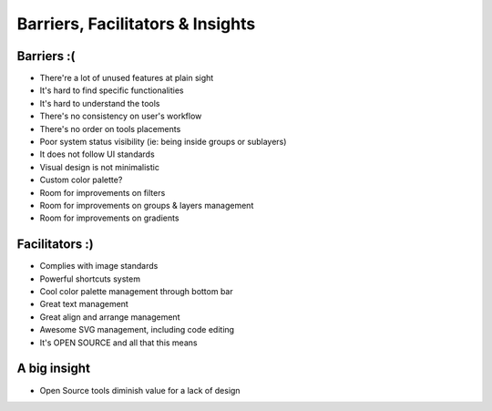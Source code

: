 Barriers, Facilitators & Insights
=================================

Barriers :(
------------

- There're a lot of unused features at plain sight
- It's hard to find specific functionalities
- It's hard to understand the tools
- There's no consistency on user's workflow
- There's no order on tools placements
- Poor system status visibility (ie: being inside groups or sublayers)
- It does not follow UI standards
- Visual design is not minimalistic
- Custom color palette?
- Room for improvements on filters
- Room for improvements on groups & layers management
- Room for improvements on gradients

Facilitators :)
----------------

- Complies with image standards
- Powerful shortcuts system
- Cool color palette management through bottom bar
- Great text management
- Great align and arrange management
- Awesome SVG management, including code editing
- It's OPEN SOURCE and all that this means

A big insight
--------------

- Open Source tools diminish value for a lack of design
